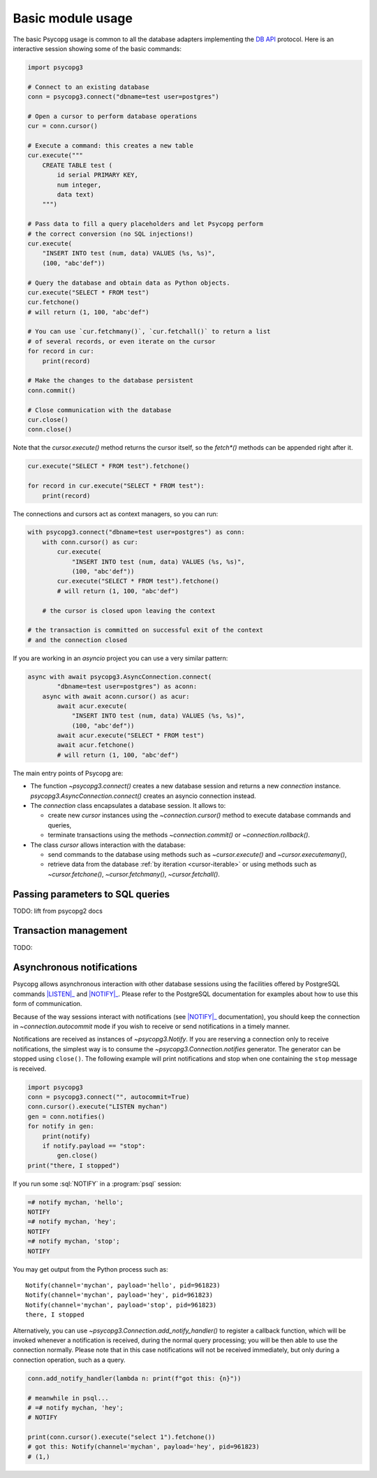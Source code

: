 .. index::
    pair: Example; Usage

.. _usage:

Basic module usage
==================

The basic Psycopg usage is common to all the database adapters implementing
the `DB API`__ protocol. Here is an interactive session showing some of the
basic commands:

.. __: https://www.python.org/dev/peps/pep-0249/

.. code:: python

    import psycopg3

    # Connect to an existing database
    conn = psycopg3.connect("dbname=test user=postgres")

    # Open a cursor to perform database operations
    cur = conn.cursor()

    # Execute a command: this creates a new table
    cur.execute("""
        CREATE TABLE test (
            id serial PRIMARY KEY,
            num integer,
            data text)
        """)

    # Pass data to fill a query placeholders and let Psycopg perform
    # the correct conversion (no SQL injections!)
    cur.execute(
        "INSERT INTO test (num, data) VALUES (%s, %s)",
        (100, "abc'def"))

    # Query the database and obtain data as Python objects.
    cur.execute("SELECT * FROM test")
    cur.fetchone()
    # will return (1, 100, "abc'def")

    # You can use `cur.fetchmany()`, `cur.fetchall()` to return a list
    # of several records, or even iterate on the cursor
    for record in cur:
        print(record)

    # Make the changes to the database persistent
    conn.commit()

    # Close communication with the database
    cur.close()
    conn.close()


Note that the `cursor.execute()` method returns the cursor itself, so the
`fetch*()` methods can be appended right after it.

.. code:: python

    cur.execute("SELECT * FROM test").fetchone()

    for record in cur.execute("SELECT * FROM test"):
        print(record)


The connections and cursors act as context managers, so you can run:

.. code:: python

    with psycopg3.connect("dbname=test user=postgres") as conn:
        with conn.cursor() as cur:
            cur.execute(
                "INSERT INTO test (num, data) VALUES (%s, %s)",
                (100, "abc'def"))
            cur.execute("SELECT * FROM test").fetchone()
            # will return (1, 100, "abc'def")

        # the cursor is closed upon leaving the context

    # the transaction is committed on successful exit of the context
    # and the connection closed


If you are working in an `asyncio` project you can use a very similar pattern:

.. code:: python

    async with await psycopg3.AsyncConnection.connect(
            "dbname=test user=postgres") as aconn:
        async with await aconn.cursor() as acur:
            await acur.execute(
                "INSERT INTO test (num, data) VALUES (%s, %s)",
                (100, "abc'def"))
            await acur.execute("SELECT * FROM test")
            await acur.fetchone()
            # will return (1, 100, "abc'def")


The main entry points of Psycopg are:

- The function `~psycopg3.connect()` creates a new database session and
  returns a new `connection` instance. `psycopg3.AsyncConnection.connect()`
  creates an asyncio connection instead.

- The `connection` class encapsulates a database session. It allows to:

  - create new `cursor` instances using the `~connection.cursor()` method to
    execute database commands and queries,

  - terminate transactions using the methods `~connection.commit()` or
    `~connection.rollback()`.

- The class `cursor` allows interaction with the database:

  - send commands to the database using methods such as `~cursor.execute()`
    and `~cursor.executemany()`,

  - retrieve data from the database :ref:`by iteration <cursor-iterable>` or
    using methods such as `~cursor.fetchone()`, `~cursor.fetchmany()`,
    `~cursor.fetchall()`.


.. index::
    pair: Query; Parameters

.. _query-parameters:

Passing parameters to SQL queries
---------------------------------

TODO: lift from psycopg2 docs


.. _transactions:

Transaction management
----------------------

TODO:


.. index::
    pair: Asynchronous; Notifications
    pair: LISTEN; SQL command
    pair: NOTIFY; SQL command

.. _async-notify:

Asynchronous notifications
--------------------------

Psycopg allows asynchronous interaction with other database sessions using the
facilities offered by PostgreSQL commands |LISTEN|_ and |NOTIFY|_. Please
refer to the PostgreSQL documentation for examples about how to use this form
of communication.

.. |LISTEN| replace:: :sql:`LISTEN`
.. _LISTEN: https://www.postgresql.org/docs/current/static/sql-listen.html
.. |NOTIFY| replace:: :sql:`NOTIFY`
.. _NOTIFY: https://www.postgresql.org/docs/current/static/sql-notify.html

Because of the way sessions interact with notifications (see |NOTIFY|_
documentation), you should keep the connection in `~connection.autocommit`
mode if you wish to receive or send notifications in a timely manner.

Notifications are received as instances of `~psycopg3.Notify`. If you are
reserving a connection only to receive notifications, the simplest way is to
consume the `~psycopg3.Connection.notifies` generator. The generator can be
stopped using ``close()``. The following example will print notifications and
stop when one containing the ``stop`` message is received.

.. code:: python

    import psycopg3
    conn = psycopg3.connect("", autocommit=True)
    conn.cursor().execute("LISTEN mychan")
    gen = conn.notifies()
    for notify in gen:
        print(notify)
        if notify.payload == "stop":
            gen.close()
    print("there, I stopped")

If you run some :sql:`NOTIFY` in a :program:`psql` session:

.. code:: psql

    =# notify mychan, 'hello';
    NOTIFY
    =# notify mychan, 'hey';
    NOTIFY
    =# notify mychan, 'stop';
    NOTIFY

You may get output from the Python process such as::

    Notify(channel='mychan', payload='hello', pid=961823)
    Notify(channel='mychan', payload='hey', pid=961823)
    Notify(channel='mychan', payload='stop', pid=961823)
    there, I stopped

Alternatively, you can use `~psycopg3.Connection.add_notify_handler()` to
register a callback function, which will be invoked whenever a notification is
received, during the normal query processing; you will be then able to use the
connection normally. Please note that in this case notifications will not be
received immediately, but only during a connection operation, such as a query.

.. code:: python

    conn.add_notify_handler(lambda n: print(f"got this: {n}"))

    # meanwhile in psql...
    # =# notify mychan, 'hey';
    # NOTIFY

    print(conn.cursor().execute("select 1").fetchone())
    # got this: Notify(channel='mychan', payload='hey', pid=961823)
    # (1,)
